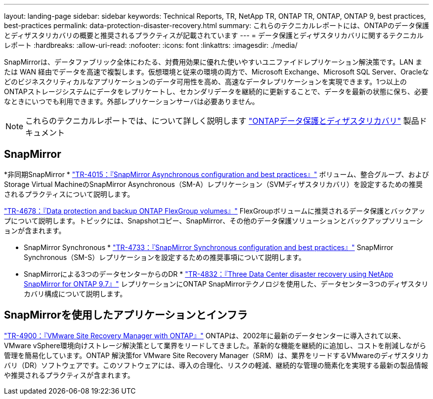 ---
layout: landing-page 
sidebar: sidebar 
keywords: Technical Reports, TR, NetApp TR, ONTAP TR, ONTAP, ONTAP 9, best practices, best-practices 
permalink: data-protection-disaster-recovery.html 
summary: これらのテクニカルレポートには、ONTAPのデータ保護とディザスタリカバリの概要と推奨されるプラクティスが記載されています 
---
= データ保護とディザスタリカバリに関するテクニカルレポート
:hardbreaks:
:allow-uri-read: 
:nofooter: 
:icons: font
:linkattrs: 
:imagesdir: ./media/


[role="lead"]
SnapMirrorは、データファブリック全体にわたる、対費用効果に優れた使いやすいユニファイドレプリケーション解決策です。LAN または WAN 経由でデータを高速で複製します。仮想環境と従来の環境の両方で、Microsoft Exchange、Microsoft SQL Server、Oracleなどのビジネスクリティカルなアプリケーションのデータ可用性を高め、高速なデータレプリケーションを実現できます。1つ以上のONTAPストレージシステムにデータをレプリケートし、セカンダリデータを継続的に更新することで、データを最新の状態に保ち、必要なときにいつでも利用できます。外部レプリケーションサーバは必要ありません。

[NOTE]
====
これらのテクニカルレポートでは、について詳しく説明します link:https://docs.netapp.com/us-en/ontap/data-protection-disaster-recovery/index.html["ONTAPデータ保護とディザスタリカバリ"] 製品ドキュメント

====


== SnapMirror

*非同期SnapMirror *
link:https://www.netapp.com/pdf.html?item=/media/17229-tr4015.pdf["TR-4015：『SnapMirror Asynchronous configuration and best practices』"^]
ボリューム、整合グループ、およびStorage Virtual MachineのSnapMirror Asynchronous（SM-A）レプリケーション（SVMディザスタリカバリ）を設定するための推奨されるプラクティスについて説明します。

link:https://www.netapp.com/pdf.html?item=/media/17064-tr4678.pdf["TR-4678：『Data protection and backup ONTAP FlexGroup volumes』"^]
FlexGroupボリュームに推奨されるデータ保護とバックアップについて説明します。トピックには、Snapshotコピー、SnapMirror、その他のデータ保護ソリューションとバックアップソリューションが含まれます。

* SnapMirror Synchronous *
link:https://www.netapp.com/pdf.html?item=/media/17174-tr4733.pdf["TR-4733：『SnapMirror Synchronous configuration and best practices』"^]
SnapMirror Synchronous（SM-S）レプリケーションを設定するための推奨事項について説明します。

* SnapMirrorによる3つのデータセンターからのDR *
link:https://www.netapp.com/pdf.html?item=/media/19369-tr-4832.pdf["TR-4832：『Three Data Center disaster recovery using NetApp SnapMirror for ONTAP 9.7』"^]
レプリケーションにONTAP SnapMirrorテクノロジを使用した、データセンター3つのディザスタリカバリ構成について説明します。



== SnapMirrorを使用したアプリケーションとインフラ

link:https://docs.netapp.com/us-en/netapp-solutions/virtualization/vsrm-ontap9_1._introduction_to_srm_with_ontap.html["TR-4900：『VMware Site Recovery Manager with ONTAP』"]
ONTAPは、2002年に最新のデータセンターに導入されて以来、VMware vSphere環境向けストレージ解決策として業界をリードしてきました。革新的な機能を継続的に追加し、コストを削減しながら管理を簡易化しています。ONTAP 解決策for VMware Site Recovery Manager（SRM）は、業界をリードするVMwareのディザスタリカバリ（DR）ソフトウェアです。このソフトウェアには、導入の合理化、リスクの軽減、継続的な管理の簡素化を実現する最新の製品情報や推奨されるプラクティスが含まれます。
